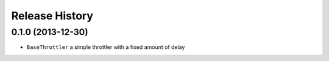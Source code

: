 Release History
---------------

0.1.0 (2013-12-30)
^^^^^^^^^^^^^^^^^^

- ``BaseThrottler`` a simple throttler with a fixed amount of delay
